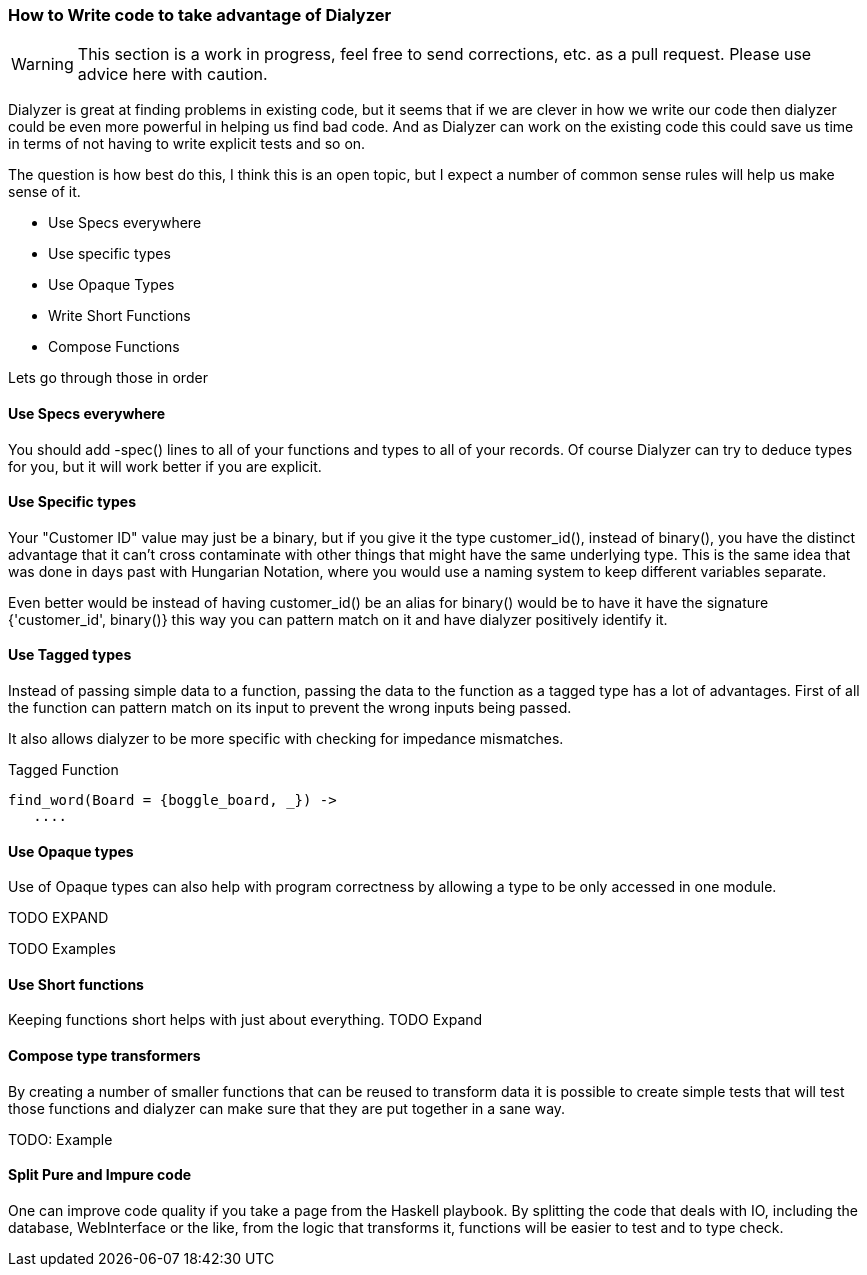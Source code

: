 
=== How to Write code to take advantage of Dialyzer

WARNING: This section is a work in progress, feel free to send corrections, etc. as a pull request. Please
use advice here with caution.

Dialyzer is great at finding problems in existing code, but it seems that if we are clever in
how we write our code then dialyzer could be even more powerful in helping us find bad
code. And as Dialyzer can work on the existing code this could save us time in terms of 
not having to write explicit tests and so on. 

The question is how best do this, I think this is an open topic, but I expect a number of common sense
rules will help us make sense of it.


* Use Specs everywhere
* Use specific types
* Use Opaque Types
* Write Short Functions
* Compose Functions 

Lets go through those in order

==== Use Specs everywhere

You should add +-spec()+ lines to all of your functions and types to all of your records.
Of course Dialyzer can try to deduce types for you, but it will work better if you are explicit.

==== Use Specific types

Your "Customer ID" value may just be a binary, but if you give it the
type +customer_id()+, instead of +binary()+, you have the distinct advantage
that it can't cross contaminate with other things that might have the
same underlying type. This is the same idea that was done in days past
with Hungarian Notation, where you would use a naming system to keep
different variables separate.

Even better would be instead of having +customer_id()+ be an alias for
+binary()+ would be to have it have the signature +{'customer_id',
binary()}+ this way you can pattern match on it and have dialyzer
positively identify it.

==== Use Tagged types

Instead of passing simple data to a function, passing the data to 
the function as a tagged type has a lot of advantages. First of all the
function can pattern match on its input to prevent the wrong inputs
being passed.

It also allows dialyzer to be more specific with checking for
impedance mismatches. 

.Tagged Function
[source,Erlang]
----
find_word(Board = {boggle_board, _}) ->
   ....
----

==== Use Opaque types

Use of Opaque types can also help with program correctness by allowing
a type to be only accessed in one module.

TODO EXPAND


TODO Examples


==== Use Short functions

Keeping functions short helps with just about everything. 
TODO Expand

==== Compose type transformers

By creating a number of smaller functions that can be reused to
transform data it is possible to create simple tests that will test
those functions and dialyzer can make sure that they are put together
in a sane way.

TODO: Example

==== Split Pure and Impure code

One can improve code quality if you take a page from the Haskell
playbook. By splitting the code that deals with IO, including the
database, WebInterface or the like, from the logic that transforms 
it, functions will be easier to test and to type check.
